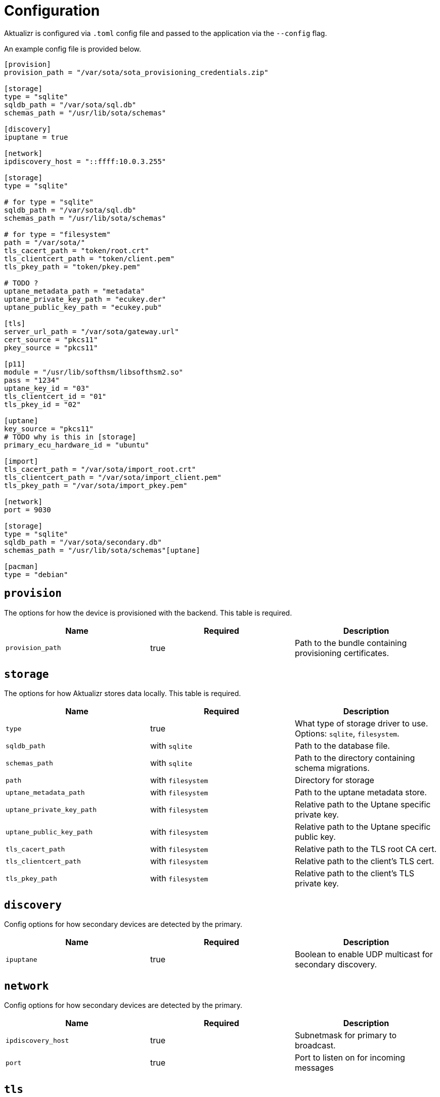 = Configuration

Aktualizr is configured via `.toml` config file and passed to the application via the `--config` flag.

An example config file is provided below.

[source,toml]
----
[provision]
provision_path = "/var/sota/sota_provisioning_credentials.zip"

[storage]
type = "sqlite"
sqldb_path = "/var/sota/sql.db"
schemas_path = "/usr/lib/sota/schemas"

[discovery]
ipuptane = true

[network]
ipdiscovery_host = "::ffff:10.0.3.255"

[storage]
type = "sqlite"

# for type = "sqlite"
sqldb_path = "/var/sota/sql.db"
schemas_path = "/usr/lib/sota/schemas"

# for type = "filesystem"
path = "/var/sota/"
tls_cacert_path = "token/root.crt"
tls_clientcert_path = "token/client.pem"
tls_pkey_path = "token/pkey.pem"

# TODO ?
uptane_metadata_path = "metadata"
uptane_private_key_path = "ecukey.der"
uptane_public_key_path = "ecukey.pub"

[tls]
server_url_path = "/var/sota/gateway.url"
cert_source = "pkcs11"
pkey_source = "pkcs11"

[p11]
module = "/usr/lib/softhsm/libsofthsm2.so"
pass = "1234"
uptane_key_id = "03"
tls_clientcert_id = "01"
tls_pkey_id = "02"

[uptane]
key_source = "pkcs11"
# TODO why is this in [storage]
primary_ecu_hardware_id = "ubuntu"

[import]
tls_cacert_path = "/var/sota/import_root.crt"
tls_clientcert_path = "/var/sota/import_client.pem"
tls_pkey_path = "/var/sota/import_pkey.pem"

[network]
port = 9030

[storage]
type = "sqlite"
sqldb_path = "/var/sota/secondary.db"
schemas_path = "/usr/lib/sota/schemas"[uptane]

[pacman]
type = "debian"
----

== `provision`

The options for how the device is provisioned with the backend.
This table is required.

[options="header"]
|=====================================================================================
| Name             | Required | Description
| `provision_path` | true     | Path to the bundle containing provisioning certificates.
|=====================================================================================

== `storage`

The options for how Aktualizr stores data locally.
This table is required.

[options="header"]
|==========================================================================================
| Name                      | Required          | Description
| `type`                    | true              | What type of storage driver to use. Options: `sqlite`, `filesystem`.
| `sqldb_path`              | with `sqlite`     | Path to the database file.
| `schemas_path`            | with `sqlite`     | Path to the directory containing schema migrations.
| `path`                    | with `filesystem` | Directory for storage
| `uptane_metadata_path`    | with `filesystem` | Path to the uptane metadata store.
| `uptane_private_key_path` | with `filesystem` | Relative path to the Uptane specific private key.
| `uptane_public_key_path`  | with `filesystem` | Relative path to the Uptane specific public key.
| `tls_cacert_path`         | with `filesystem` | Relative path to the TLS root CA cert.
| `tls_clientcert_path`     | with `filesystem` | Relative path to the client's TLS cert.
| `tls_pkey_path`           | with `filesystem` | Relative path to the client's TLS private key.
|==========================================================================================

== `discovery`

Config options for how secondary devices are detected by the primary.

[options="header"]
|==========================================================================================
| Name       | Required | Description
| `ipuptane` | true     | Boolean to enable UDP multicast for secondary discovery.
|==========================================================================================

== `network`

Config options for how secondary devices are detected by the primary.

[options="header"]
|==========================================================================================
| Name               | Required | Description
| `ipdiscovery_host` | true     | Subnetmask for primary to broadcast.
| `port`             | true     | Port to listen on for incoming messages
|==========================================================================================

== `tls`

Configuration for client-server TLS connections.

[options="header"]
|==========================================================================================
| Name               | Required | Description
| `server_url_path`  | true     | A path to the location on the filesystem that contains the server's URL
|==========================================================================================

== `p11`

Options for using a PKCS#11 compliant device for storing cryptographic keys.
This table is optional.

[options="header"]
|==========================================================================================
| Name                 | Required | Description
| `module`             | true     | Path to the shared object HSM driver.
| `pass`               | ???      | Password for accessing the HSM.
| `uptane_key_id`      | ???      | Key ID of the Uptane key in the HSM.
| `tls_client_cert_id` | ???      | Key ID of the client's TLS cert.
| `tls_pkey_id`        | ???      | Key ID of the client's TLS private key.
|==========================================================================================

== `uptane`

Options for Uptane.

[options="header"]
|==========================================================================================
| Name                      | Required | Description
| `key_source`              | true     | A path to the location on the filesystem that contains the server's URL
| `primary_ecu_hardware_id` | true     | The hardware ID of the primary ECU (e.g., `rasberry-pi`)
|==========================================================================================

== `import`

Options for importing data from the filesystem into the storage.

[options="header"]
|==========================================================================================
| Name                | Required | Description
| `tls_cacert_path`   | true     | Path to the TLS root CA cert.
| `tls_clientcert_id` | true     | Path to the TLS client cert.
| `tls_pkey_id`       | true     | Path to the TLS private key.
|==========================================================================================
== `pacman`

The package manager that should be used to install updates.
Note that this only coincidentally shares the name with the ArchLinux `pacman` tool.


[options="header"]
|==========================================================================================
| Name   | Required | Description
| `type` | true     | Which package manager to use. Options: `debian`, `ostree`.
|==========================================================================================
